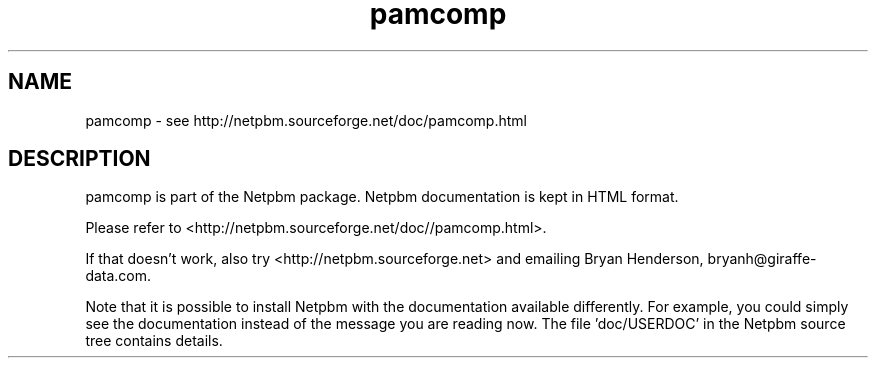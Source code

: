 .TH pamcomp 1 Netpbm "10 Jun 2017" "Netpbm pointer man pages"

.SH NAME
pamcomp \- see http://netpbm.sourceforge.net/doc/pamcomp.html
.SH DESCRIPTION
pamcomp is part of the Netpbm package.
Netpbm documentation is kept in HTML format.

Please refer to <http://netpbm.sourceforge.net/doc//pamcomp.html>.

If that doesn't work, also try <http://netpbm.sourceforge.net> and
emailing Bryan Henderson, bryanh@giraffe-data.com.

Note that it is possible to install Netpbm with the
documentation available differently.  For example, you
could simply see the documentation instead of the message
you are reading now.  The file 'doc/USERDOC' in the Netpbm
source tree contains details.
.\" This file was generated by the program 'makepointerman',
.\" as part of Netpbm installation
